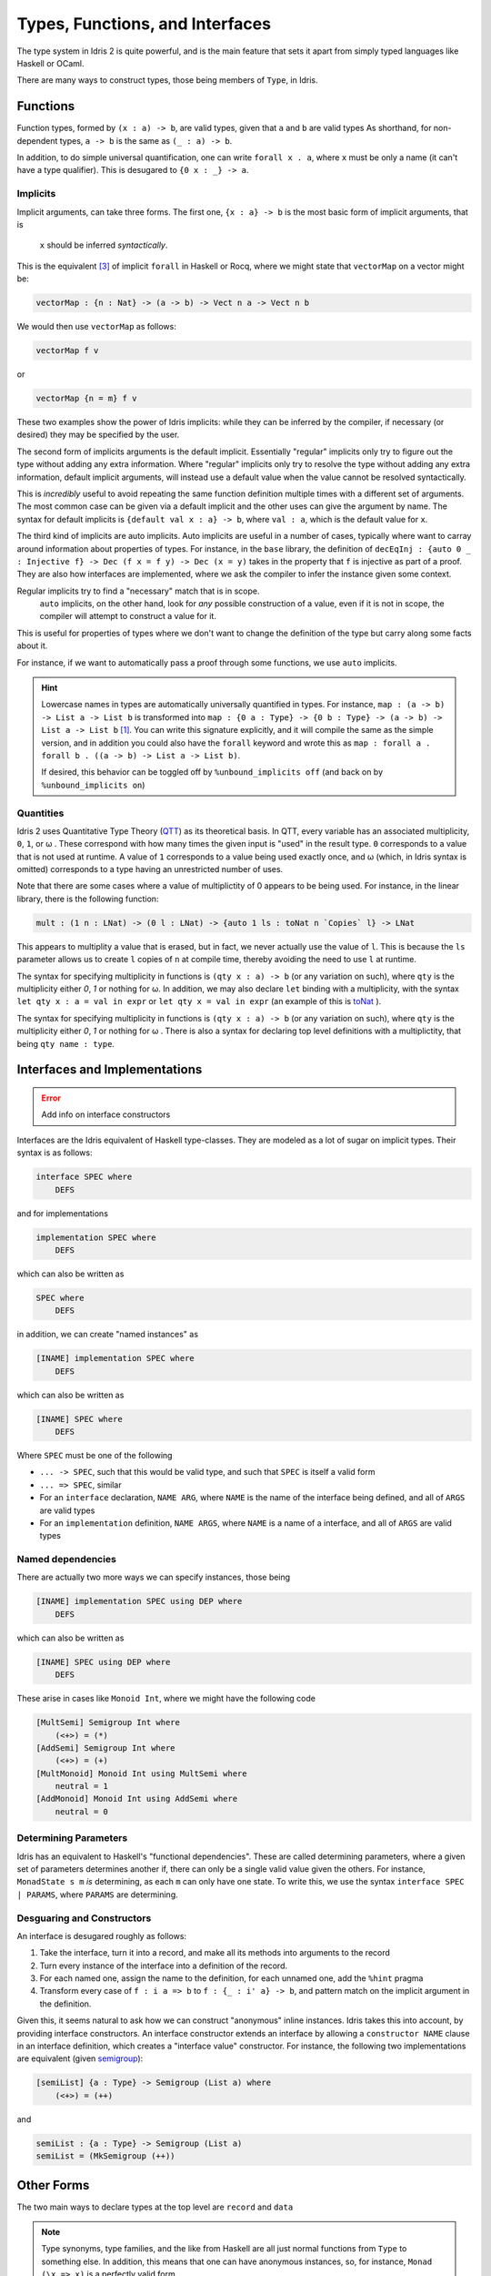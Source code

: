 Types, Functions, and Interfaces
================================

The type system in Idris 2 is quite powerful, and is the main feature that sets it apart from simply typed languages like Haskell or OCaml.

There are many ways to construct types, those being members of ``Type``, in Idris.

-------------
Functions
-------------


Function types, formed by ``(x : a) -> b``, are valid types, given that ``a`` and ``b`` are valid types
As shorthand, for non-dependent types, ``a -> b`` is the same as ``(_ : a) -> b``.

In addition, to do simple universal quantification, one can write ``forall x . a``, where ``x`` must be only a name (it can't have a type qualifier).
This is desugared to ``{0 x : _} -> a``.

^^^^^^^^^^^^^
Implicits
^^^^^^^^^^^^^

Implicit arguments, can take three forms.
The first one, ``{x : a} -> b`` is the most basic form of implicit arguments, that is
 ``x`` should be inferred *syntactically*.
This is the equivalent [#f3]_ of implicit ``forall`` in Haskell or Rocq, where we might state that ``vectorMap`` on a vector might be:

.. code:: idris

    vectorMap : {n : Nat} -> (a -> b) -> Vect n a -> Vect n b

We would then use ``vectorMap`` as follows:

.. code-block:: idris

    vectorMap f v

or

.. code:: idris

    vectorMap {n = m} f v

These two examples show the power of Idris implicits: while they can be inferred by the compiler, if necessary (or desired) they may be specified by the user.

The second form of implicits arguments is the default implicit.
Essentially "regular" implicits only try to figure out the type without adding any extra information.
Where "regular" implicits only try to resolve the type without adding any extra information, default implicit arguments, will instead use a default value when the value cannot be resolved syntactically.

This is *incredibly* useful to avoid repeating the same function definition multiple times with a different set of arguments.
The most common case can be given via a default implicit and the other uses can give the argument by name.
The syntax for default implicits is ``{default val x : a} -> b``, where ``val : a``, which is the default value for ``x``.

The third kind of implicits are auto implicits.
Auto implicits are useful in a number of cases, typically where want to carray around information about properties of types.
For instance, in the ``base`` library, the definition of ``decEqInj : {auto 0 _ : Injective f} -> Dec (f x = f y) -> Dec (x = y)`` takes in the property that ``f`` is injective as part of a proof.
They are also how interfaces are implemented, where we ask the compiler to infer the instance given some context.

Regular implicits try to find a "necessary" match that is in scope.
 ``auto`` implicits, on the other hand, look for *any* possible construction of a value, even if it is not in scope, the compiler will attempt to construct a value for it.
This is useful for properties of types where we don't want to change the definition of the type but carry along some facts about it.


For instance, if we want to automatically pass a proof through some functions, we use ``auto`` implicits.

.. hint::
    Lowercase names in types are automatically universally quantified in types.
    For instance, ``map : (a -> b) -> List a -> List b`` is transformed into ``map : {0 a : Type} -> {0 b : Type} -> (a -> b) -> List a -> List b`` [#f1]_.
    You can write this signature explicitly, and it will compile the same as the simple version, and in addition you could also have the ``forall`` keyword and wrote this as ``map : forall a . forall b . ((a -> b) -> List a -> List b)``.

    If desired, this behavior can be toggled off by ``%unbound_implicits off`` (and back on by ``%unbound_implicits on``)



^^^^^^^^^^^^^
Quantities
^^^^^^^^^^^^^

Idris 2 uses Quantitative Type Theory (`QTT`_) as its theoretical basis.
In QTT, every variable has an associated multiplicity, ``0``, ``1``, or ω .
These correspond with how many times the given input is "used" in the result type.
``0`` corresponds to a value that is not used at runtime.
A value of ``1`` corresponds to a value being used exactly once, and ω (which, in Idris syntax is omitted) corresponds to a type having an unrestricted number of uses.

Note that there are some cases where a value of multiplictity of 0 appears to be being used.
For instance, in the linear library, there is the following function:

.. code-block:: idris

    mult : (1 n : LNat) -> (0 l : LNat) -> {auto 1 ls : toNat n `Copies` l} -> LNat

This appears to multiplity a value that is erased, but in fact, we never actually use the value of ``l``.
This is because the ``ls`` parameter allows us to create ``l`` copies of ``n`` at compile time, thereby avoiding the need to use ``l`` at runtime.

The syntax for specifying multiplicity in functions is ``(qty x : a) -> b`` (or any variation on such), where ``qty`` is the multiplicity either `0`, `1` or nothing for ω.
In addition, we may also declare ``let`` binding with a multiplicity, with the syntax ``let qty x : a = val in expr`` or ``let qty x = val in expr`` (an example of this is `toNat <https://www.idris-lang.org/Idris2/linear/docs/Data.Linear.LNat.html#Data.Linear.LNat.toNat>`_ ).

The syntax for specifying multiplicity in functions is ``(qty x : a) -> b`` (or any variation on such), where ``qty`` is the multiplicity either `0`, `1` or nothing for ω .
There is also a syntax for declaring top level definitions with a multiplictity, that being ``qty name : type``.


---------------------------------------
Interfaces and Implementations
---------------------------------------

.. error::
    Add info on interface constructors

Interfaces are the Idris equivalent of Haskell type-classes.
They are modeled as a lot of sugar on implicit types.
Their syntax is as follows:

.. code:: idris

    interface SPEC where
        DEFS

and for implementations

.. code:: idris

    implementation SPEC where
        DEFS

which can also be written as

.. code:: idris

    SPEC where
        DEFS

in addition, we can create "named instances" as

.. code:: idris

    [INAME] implementation SPEC where
        DEFS

which can also be written as

.. code:: idris

    [INAME] SPEC where
        DEFS


Where ``SPEC`` must be one of the following

* ``... -> SPEC``, such that this would be valid type, and such that ``SPEC`` is itself a valid form
* ``... => SPEC``, similar
* For an ``interface`` declaration, ``NAME ARG``, where ``NAME`` is the name of the interface being defined, and all of ``ARGS`` are valid types
* For an ``implementation`` definition, ``NAME ARGS``, where ``NAME`` is a name of a interface, and all of ``ARGS`` are valid types

^^^^^^^^^^^^^^^^^^^^^^^^^^^^^^^^^^^^^^
Named dependencies
^^^^^^^^^^^^^^^^^^^^^^^^^^^^^^^^^^^^^^

There are actually two more ways we can specify instances, those being

.. code:: idris

    [INAME] implementation SPEC using DEP where
        DEFS

which can also be written as

.. code:: idris

    [INAME] SPEC using DEP where
        DEFS


These arise in cases like ``Monoid Int``, where we might have the following code

.. code:: idris

    [MultSemi] Semigroup Int where
        (<+>) = (*)
    [AddSemi] Semigroup Int where
        (<+>) = (+)
    [MultMonoid] Monoid Int using MultSemi where
        neutral = 1
    [AddMonoid] Monoid Int using AddSemi where
        neutral = 0


^^^^^^^^^^^^^^^^^^^^^^^^^^^^^^^^^^^^^^^
Determining Parameters
^^^^^^^^^^^^^^^^^^^^^^^^^^^^^^^^^^^^^^^

Idris has an equivalent to Haskell's "functional dependencies".
These are called determining parameters, where a given set of parameters determines another if, there can only be a single valid value given the others.
For instance, ``MonadState s m`` *is* determining, as each ``m`` can only have one state.
To write this, we use the syntax
``interface SPEC | PARAMS``, where ``PARAMS`` are determining.

^^^^^^^^^^^^^^^^^^^^^^^^^^^^^^^^^^^^^^^
Desguaring and Constructors
^^^^^^^^^^^^^^^^^^^^^^^^^^^^^^^^^^^^^^^

An interface is desugared roughly as follows:

1. Take the interface, turn it into a record, and make all its methods into arguments to the record
2. Turn every instance of the interface into a definition of the record.
3. For each named one, assign the name to the definition, for each unnamed one, add the ``%hint`` pragma
4. Transform every case of ``f : i a => b`` to ``f : {_ : i' a} -> b``, and pattern match on the implicit argument in the definition.

Given this, it seems natural to ask how we can construct "anonymous" inline instances.
Idris takes this into account, by providing interface constructors.
An interface constructor extends an interface by allowing a ``constructor NAME`` clause in an interface definition, which creates a "interface value" constructor. For instance, the following two implementations are equivalent (given `semigroup`_):

.. code:: idris

    [semiList] {a : Type} -> Semigroup (List a) where
        (<+>) = (++)

and

.. code:: idris

    semiList : {a : Type} -> Semigroup (List a)
    semiList = (MkSemigroup (++))

----------------------
Other Forms
----------------------

The two main ways to declare types at the top level are ``record`` and ``data``

.. note::
    Type synonyms, type families, and the like from Haskell are all just normal functions from ``Type`` to something else.
    In addition, this means that one can have anonymous instances, so, for instance, ``Monad (\x => x)`` is a perfectly valid form.

    Even so, it is in general not a good idea to create such instances

``data`` declares (General) Algebraic Data Types ((G)ADTs).
The Haskell style, simple ADT form is always a statement of the form ``data NAME ARGS = ALT {| ALT}``.
``ARGS`` must be a valid list of names.
In addition, each ``ALT`` must be of the form ``CONS PARAMS`` where each ``CONS`` is either an operator or a name (that will be declared as a constructor).
Finally, each of ``PARAMS`` must be a valid type.

To declare (Agda style) Generalized Algebraic Data Types, we must write ``data NAME : KIND where CONS``.
``KIND`` must be a kind (in Idris there isn't actually distinction between types and kinds) whose tail ultimately ends up returning the type ``Type``.
So, for instance, ``data Vect : (n : Nat) -> Type where ...`` is valid, whilst ``data Vect : forall k. (n : Nat) -> k where ...`` is not.
Each ``CONS`` must be a function declaration, except that the name being defined must start with an uppercase letter and the ultimate return type of it must be a fully applied instance of ``NAME``.

The other way to define top level types, ``record``, is documented in detail on the `records`_ page.

^^^^^^^^^^^^^^^^^^^^^^^^^^^^^^^^
Inferable Placeholders
^^^^^^^^^^^^^^^^^^^^^^^^^^^^^^^^

There is a class of expression that allow to call directly into Idris's inference machine, they are ``_``, ``?`` and ``?identifier``, where ``identifier`` is a valid variable name.

``_`` tells the compiler to wait for this expression to be resolved by another constraint, this is like a normal implicit argument.
``?`` tells the compiler to try to guess what the value is, this is like an auto-implicit.
``?identifiers`` is a **hole**. It allows you to query the type of the value at that point in the program.

.. caution::

    Holes are scoped over modules.

Named holes occur most often in the context of type inference.
Most often, this will occur in usages of generic types, where, for instance, given ``show : {a : Type} -> Show a => a -> String``, we transform the context ``show : {a : Type} -> Show a => a -> String, y = show x |- y : String`` to ``x : ?a, Show ?a |- y : String`` [#f2]_ .

``?`` acts as value that can be infererred.
Unlike named holes, however, it will either find a suitable value and *use* it, or fail, unlike named holes, which will never be filled in and will not fail.

----------------------
Reference
----------------------

.. code-block:: peg

    NameWild = "_" | ?NAME? ;
    Type = "%World" | "type" | NAME | EXISTENTIAL | FunctionType | TERM | "forall" NameWild "." Type ;
    TypeWild = "_" | Type ;
    Mult = "0" | "1" ;
    ImpMod = "default" TERM | "auto" ;
    ParamSpec = NameWild | "(" Mult? NameWild ":" Type ")" | "{" ImpMod? Mult? NameWild ":" Type "}" ;
    Constraint = INTERFACE Type* ;
    FunctionType = ParamSpec "->" Type | Constraint "=>" Type | "forall" Name "." Type
    TupleType = "(" Type "," Type ")"

.. _QTT: https://bentnib.org/quantitative-type-theory.pdf

.. _semigroup: https://www.idris-lang.org/Idris2/prelude/docs/Prelude.Interfaces.html#Prelude.Interfaces.Semigroup

.. [#f1] Assuming ``List`` is in scope

.. [#f2] With many steps omitted for brevity

.. [#f3] Dependent types with implicits is not exactly the same as polymorphism, see `here`_ for more information   

.. _here: https://idris2.readthedocs.io/en/latest/tutorial/miscellany.html#implicit-arguments

.. _records: https://idris2.readthedocs.io/en/latest/reference/records.html
